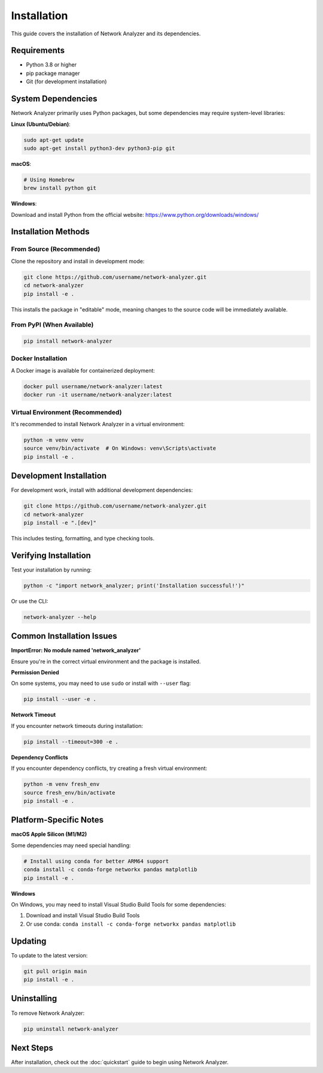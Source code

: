 Installation
============

This guide covers the installation of Network Analyzer and its dependencies.

Requirements
------------

* Python 3.8 or higher
* pip package manager
* Git (for development installation)

System Dependencies
-------------------

Network Analyzer primarily uses Python packages, but some dependencies may require system-level libraries:

**Linux (Ubuntu/Debian)**:

.. code-block:: bash

    sudo apt-get update
    sudo apt-get install python3-dev python3-pip git

**macOS**:

.. code-block:: bash

    # Using Homebrew
    brew install python git

**Windows**:

Download and install Python from the official website: https://www.python.org/downloads/windows/

Installation Methods
--------------------

From Source (Recommended)
~~~~~~~~~~~~~~~~~~~~~~~~~

Clone the repository and install in development mode:

.. code-block:: bash

    git clone https://github.com/username/network-analyzer.git
    cd network-analyzer
    pip install -e .

This installs the package in "editable" mode, meaning changes to the source code will be immediately available.

From PyPI (When Available)
~~~~~~~~~~~~~~~~~~~~~~~~~~~

.. code-block:: bash

    pip install network-analyzer

Docker Installation
~~~~~~~~~~~~~~~~~~~

A Docker image is available for containerized deployment:

.. code-block:: bash

    docker pull username/network-analyzer:latest
    docker run -it username/network-analyzer:latest

Virtual Environment (Recommended)
~~~~~~~~~~~~~~~~~~~~~~~~~~~~~~~~~~

It's recommended to install Network Analyzer in a virtual environment:

.. code-block:: bash

    python -m venv venv
    source venv/bin/activate  # On Windows: venv\Scripts\activate
    pip install -e .

Development Installation
------------------------

For development work, install with additional development dependencies:

.. code-block:: bash

    git clone https://github.com/username/network-analyzer.git
    cd network-analyzer
    pip install -e ".[dev]"

This includes testing, formatting, and type checking tools.

Verifying Installation
----------------------

Test your installation by running:

.. code-block:: bash

    python -c "import network_analyzer; print('Installation successful!')"

Or use the CLI:

.. code-block:: bash

    network-analyzer --help

Common Installation Issues
--------------------------

**ImportError: No module named 'network_analyzer'**

Ensure you're in the correct virtual environment and the package is installed.

**Permission Denied**

On some systems, you may need to use ``sudo`` or install with ``--user`` flag:

.. code-block:: bash

    pip install --user -e .

**Network Timeout**

If you encounter network timeouts during installation:

.. code-block:: bash

    pip install --timeout=300 -e .

**Dependency Conflicts**

If you encounter dependency conflicts, try creating a fresh virtual environment:

.. code-block:: bash

    python -m venv fresh_env
    source fresh_env/bin/activate
    pip install -e .

Platform-Specific Notes
------------------------

**macOS Apple Silicon (M1/M2)**

Some dependencies may need special handling:

.. code-block:: bash

    # Install using conda for better ARM64 support
    conda install -c conda-forge networkx pandas matplotlib
    pip install -e .

**Windows**

On Windows, you may need to install Visual Studio Build Tools for some dependencies:

1. Download and install Visual Studio Build Tools
2. Or use conda: ``conda install -c conda-forge networkx pandas matplotlib``

Updating
--------

To update to the latest version:

.. code-block:: bash

    git pull origin main
    pip install -e .

Uninstalling
------------

To remove Network Analyzer:

.. code-block:: bash

    pip uninstall network-analyzer

Next Steps
----------

After installation, check out the :doc:`quickstart` guide to begin using Network Analyzer.